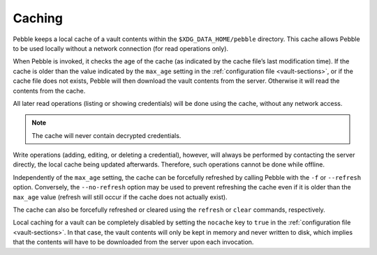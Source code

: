 *******
Caching
*******

Pebble keeps a local cache of a vault contents within the
``$XDG_DATA_HOME/pebble`` directory. This cache allows Pebble to be used
locally without a network connection (for read operations only).

When Pebble is invoked, it checks the age of the cache (as indicated by
the cache file’s last modification time). If the cache is older than the
value indicated by the ``max_age`` setting in the :ref:`configuration
file <vault-sections>`, or if the cache file does not exists, Pebble
will then download the vault contents from the server. Otherwise it will
read the contents from the cache.

All later read operations (listing or showing credentials) will be done
using the cache, without any network access.

.. note::

   The cache will never contain decrypted credentials.

Write operations (adding, editing, or deleting a credential), however,
will always be performed by contacting the server directly, the local
cache being updated afterwards. Therefore, such operations cannot be
done while offline.

Independently of the ``max_age`` setting, the cache can be forcefully
refreshed by calling Pebble with the ``-f`` or ``--refresh`` option.
Conversely, the ``--no-refresh`` option may be used to prevent
refreshing the cache even if it is older than the ``max_age`` value
(refresh will still occur if the cache does not actually exist).

The cache can also be forcefully refreshed or cleared using the
``refresh`` or ``clear`` commands, respectively.

Local caching for a vault can be completely disabled by setting the
``nocache`` key to ``true`` in the :ref:`configuration file
<vault-sections>`. In that case, the vault contents will only be kept in
memory and never written to disk, which implies that the contents will
have to be downloaded from the server upon each invocation.
